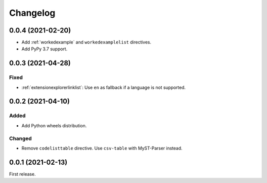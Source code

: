 Changelog
=========

0.0.4 (2021-02-20)
------------------

-  Add :ref:`workedexample` and ``workedexamplelist`` directives.
-  Add PyPy 3.7 support.

0.0.3 (2021-04-28)
------------------

Fixed
~~~~~

-  :ref:`extensionexplorerlinklist`: Use ``en`` as fallback if a language is not supported.

0.0.2 (2021-04-10)
------------------

Added
~~~~~

-  Add Python wheels distribution.

Changed
~~~~~~~

-  Remove ``codelisttable`` directive. Use ``csv-table`` with MyST-Parser instead.

0.0.1 (2021-02-13)
------------------

First release.
